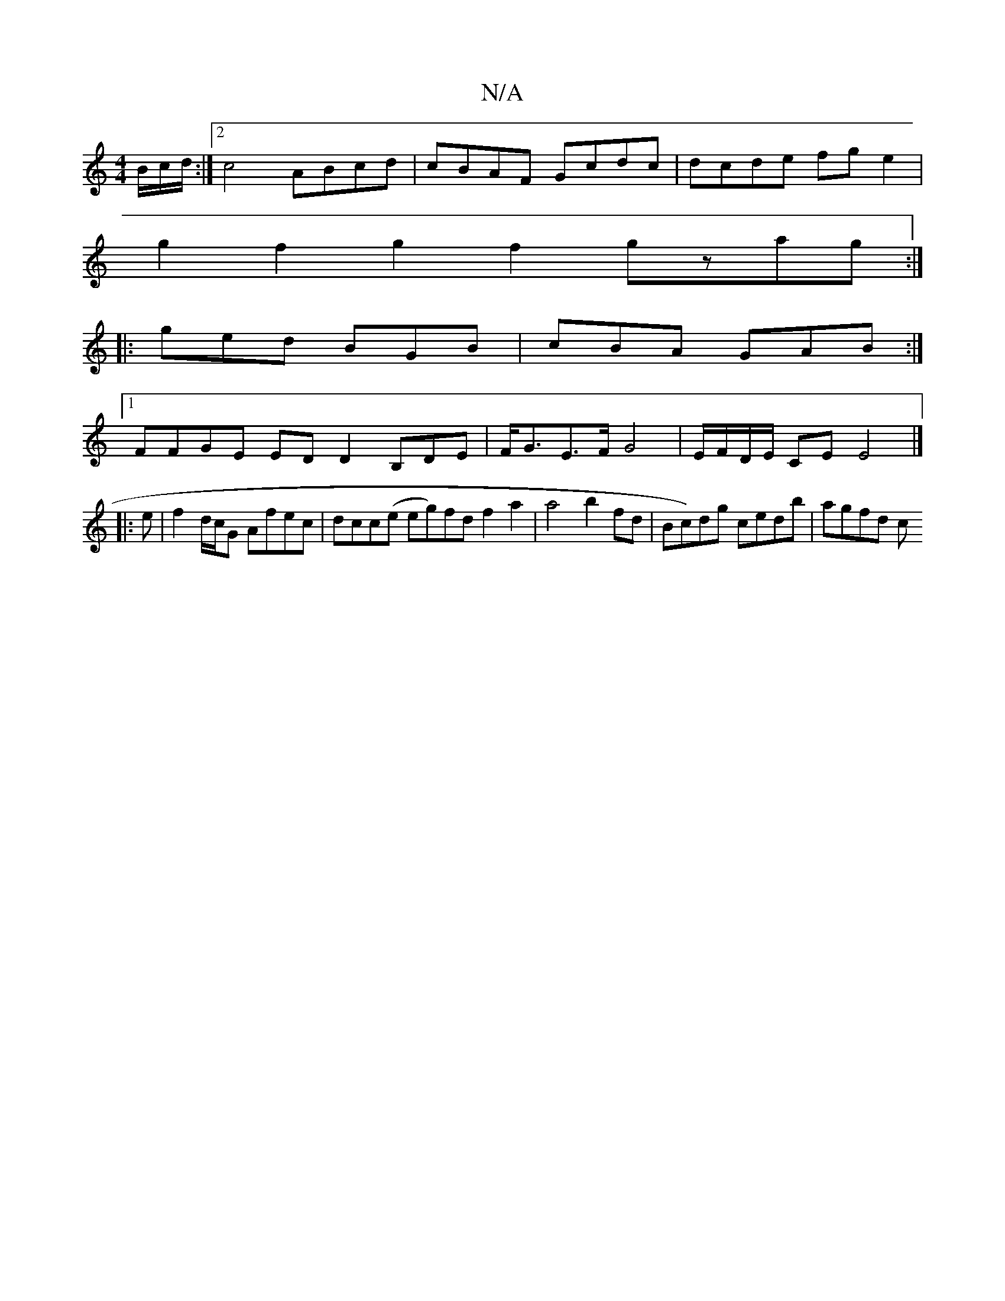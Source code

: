 X:1
T:N/A
M:4/4
R:N/A
K:Cmajor
/B/c/d/ :|2 {//}c4 ABcd|cBAF Gcdc|dcde fge2|
g2 f2 g2f2 gzag:|
|:ged BGB | cBA GAB :|
[1 FFGE EDD2 B,DE|F<GE>F G4 | E/F/D/E/ CE E4 |] 
|: e|f2 d/c/G Afec | dcc(e eg)fd f2 a2|a4 b2 fd|Bc)dg cedb|agfd c